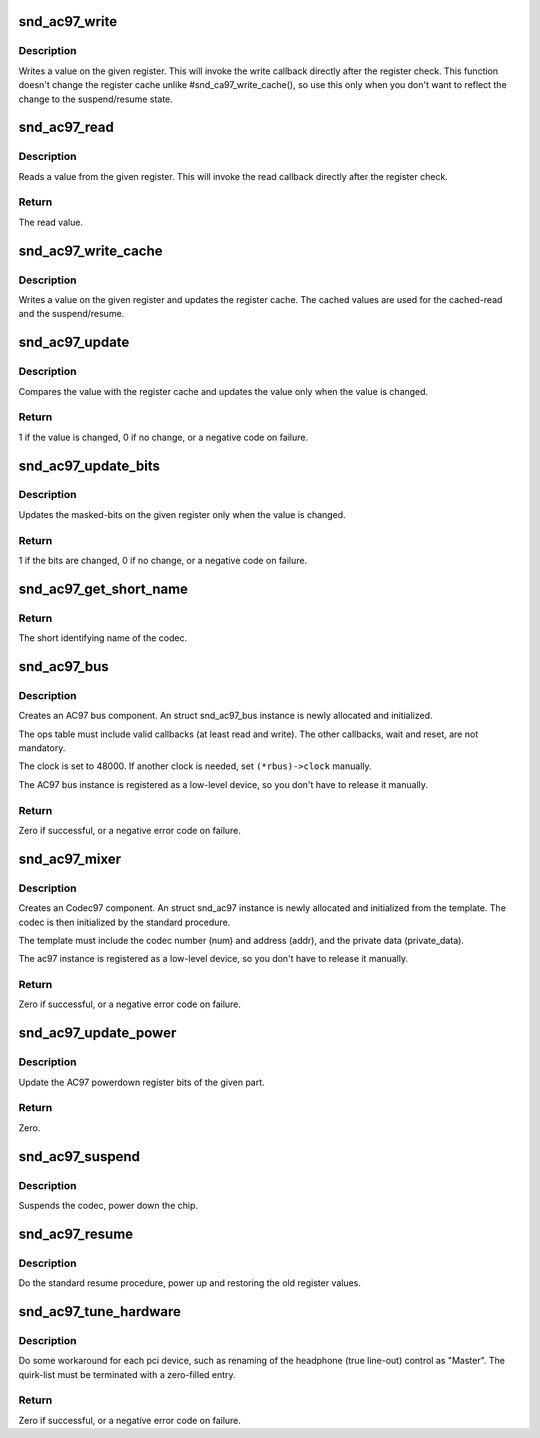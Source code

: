 .. -*- coding: utf-8; mode: rst -*-
.. src-file: sound/pci/ac97/ac97_codec.c

.. _`snd_ac97_write`:

snd_ac97_write
==============

.. c:function:: void snd_ac97_write(struct snd_ac97 *ac97, unsigned short reg, unsigned short value)

    write a value on the given register

    :param ac97:
        the ac97 instance
    :type ac97: struct snd_ac97 \*

    :param reg:
        the register to change
    :type reg: unsigned short

    :param value:
        the value to set
    :type value: unsigned short

.. _`snd_ac97_write.description`:

Description
-----------

Writes a value on the given register.  This will invoke the write
callback directly after the register check.
This function doesn't change the register cache unlike
#snd_ca97_write_cache(), so use this only when you don't want to
reflect the change to the suspend/resume state.

.. _`snd_ac97_read`:

snd_ac97_read
=============

.. c:function:: unsigned short snd_ac97_read(struct snd_ac97 *ac97, unsigned short reg)

    read a value from the given register

    :param ac97:
        the ac97 instance
    :type ac97: struct snd_ac97 \*

    :param reg:
        the register to read
    :type reg: unsigned short

.. _`snd_ac97_read.description`:

Description
-----------

Reads a value from the given register.  This will invoke the read
callback directly after the register check.

.. _`snd_ac97_read.return`:

Return
------

The read value.

.. _`snd_ac97_write_cache`:

snd_ac97_write_cache
====================

.. c:function:: void snd_ac97_write_cache(struct snd_ac97 *ac97, unsigned short reg, unsigned short value)

    write a value on the given register and update the cache

    :param ac97:
        the ac97 instance
    :type ac97: struct snd_ac97 \*

    :param reg:
        the register to change
    :type reg: unsigned short

    :param value:
        the value to set
    :type value: unsigned short

.. _`snd_ac97_write_cache.description`:

Description
-----------

Writes a value on the given register and updates the register
cache.  The cached values are used for the cached-read and the
suspend/resume.

.. _`snd_ac97_update`:

snd_ac97_update
===============

.. c:function:: int snd_ac97_update(struct snd_ac97 *ac97, unsigned short reg, unsigned short value)

    update the value on the given register

    :param ac97:
        the ac97 instance
    :type ac97: struct snd_ac97 \*

    :param reg:
        the register to change
    :type reg: unsigned short

    :param value:
        the value to set
    :type value: unsigned short

.. _`snd_ac97_update.description`:

Description
-----------

Compares the value with the register cache and updates the value
only when the value is changed.

.. _`snd_ac97_update.return`:

Return
------

1 if the value is changed, 0 if no change, or a negative
code on failure.

.. _`snd_ac97_update_bits`:

snd_ac97_update_bits
====================

.. c:function:: int snd_ac97_update_bits(struct snd_ac97 *ac97, unsigned short reg, unsigned short mask, unsigned short value)

    update the bits on the given register

    :param ac97:
        the ac97 instance
    :type ac97: struct snd_ac97 \*

    :param reg:
        the register to change
    :type reg: unsigned short

    :param mask:
        the bit-mask to change
    :type mask: unsigned short

    :param value:
        the value to set
    :type value: unsigned short

.. _`snd_ac97_update_bits.description`:

Description
-----------

Updates the masked-bits on the given register only when the value
is changed.

.. _`snd_ac97_update_bits.return`:

Return
------

1 if the bits are changed, 0 if no change, or a negative
code on failure.

.. _`snd_ac97_get_short_name`:

snd_ac97_get_short_name
=======================

.. c:function:: const char *snd_ac97_get_short_name(struct snd_ac97 *ac97)

    retrieve codec name

    :param ac97:
        the codec instance
    :type ac97: struct snd_ac97 \*

.. _`snd_ac97_get_short_name.return`:

Return
------

The short identifying name of the codec.

.. _`snd_ac97_bus`:

snd_ac97_bus
============

.. c:function:: int snd_ac97_bus(struct snd_card *card, int num, struct snd_ac97_bus_ops *ops, void *private_data, struct snd_ac97_bus **rbus)

    create an AC97 bus component

    :param card:
        the card instance
    :type card: struct snd_card \*

    :param num:
        the bus number
    :type num: int

    :param ops:
        the bus callbacks table
    :type ops: struct snd_ac97_bus_ops \*

    :param private_data:
        private data pointer for the new instance
    :type private_data: void \*

    :param rbus:
        the pointer to store the new AC97 bus instance.
    :type rbus: struct snd_ac97_bus \*\*

.. _`snd_ac97_bus.description`:

Description
-----------

Creates an AC97 bus component.  An struct snd_ac97_bus instance is newly
allocated and initialized.

The ops table must include valid callbacks (at least read and
write).  The other callbacks, wait and reset, are not mandatory.

The clock is set to 48000.  If another clock is needed, set
``(*rbus)->clock`` manually.

The AC97 bus instance is registered as a low-level device, so you don't
have to release it manually.

.. _`snd_ac97_bus.return`:

Return
------

Zero if successful, or a negative error code on failure.

.. _`snd_ac97_mixer`:

snd_ac97_mixer
==============

.. c:function:: int snd_ac97_mixer(struct snd_ac97_bus *bus, struct snd_ac97_template *template, struct snd_ac97 **rac97)

    create an Codec97 component

    :param bus:
        the AC97 bus which codec is attached to
    :type bus: struct snd_ac97_bus \*

    :param template:
        the template of ac97, including index, callbacks and
        the private data.
    :type template: struct snd_ac97_template \*

    :param rac97:
        the pointer to store the new ac97 instance.
    :type rac97: struct snd_ac97 \*\*

.. _`snd_ac97_mixer.description`:

Description
-----------

Creates an Codec97 component.  An struct snd_ac97 instance is newly
allocated and initialized from the template.  The codec
is then initialized by the standard procedure.

The template must include the codec number (num) and address (addr),
and the private data (private_data).

The ac97 instance is registered as a low-level device, so you don't
have to release it manually.

.. _`snd_ac97_mixer.return`:

Return
------

Zero if successful, or a negative error code on failure.

.. _`snd_ac97_update_power`:

snd_ac97_update_power
=====================

.. c:function:: int snd_ac97_update_power(struct snd_ac97 *ac97, int reg, int powerup)

    update the powerdown register

    :param ac97:
        the codec instance
    :type ac97: struct snd_ac97 \*

    :param reg:
        the rate register, e.g. AC97_PCM_FRONT_DAC_RATE
    :type reg: int

    :param powerup:
        non-zero when power up the part
    :type powerup: int

.. _`snd_ac97_update_power.description`:

Description
-----------

Update the AC97 powerdown register bits of the given part.

.. _`snd_ac97_update_power.return`:

Return
------

Zero.

.. _`snd_ac97_suspend`:

snd_ac97_suspend
================

.. c:function:: void snd_ac97_suspend(struct snd_ac97 *ac97)

    General suspend function for AC97 codec

    :param ac97:
        the ac97 instance
    :type ac97: struct snd_ac97 \*

.. _`snd_ac97_suspend.description`:

Description
-----------

Suspends the codec, power down the chip.

.. _`snd_ac97_resume`:

snd_ac97_resume
===============

.. c:function:: void snd_ac97_resume(struct snd_ac97 *ac97)

    General resume function for AC97 codec

    :param ac97:
        the ac97 instance
    :type ac97: struct snd_ac97 \*

.. _`snd_ac97_resume.description`:

Description
-----------

Do the standard resume procedure, power up and restoring the
old register values.

.. _`snd_ac97_tune_hardware`:

snd_ac97_tune_hardware
======================

.. c:function:: int snd_ac97_tune_hardware(struct snd_ac97 *ac97, const struct ac97_quirk *quirk, const char *override)

    tune up the hardware

    :param ac97:
        the ac97 instance
    :type ac97: struct snd_ac97 \*

    :param quirk:
        quirk list
    :type quirk: const struct ac97_quirk \*

    :param override:
        explicit quirk value (overrides the list if non-NULL)
    :type override: const char \*

.. _`snd_ac97_tune_hardware.description`:

Description
-----------

Do some workaround for each pci device, such as renaming of the
headphone (true line-out) control as "Master".
The quirk-list must be terminated with a zero-filled entry.

.. _`snd_ac97_tune_hardware.return`:

Return
------

Zero if successful, or a negative error code on failure.

.. This file was automatic generated / don't edit.

